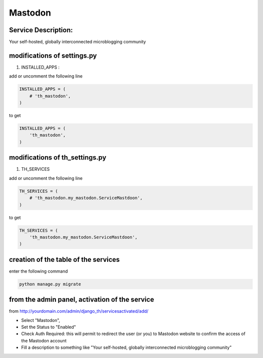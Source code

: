 Mastodon
========

Service Description:
--------------------

Your self-hosted, globally interconnected microblogging community

modifications of settings.py
----------------------------

1) INSTALLED_APPS :

add or uncomment the following line

.. code-block:: python

    INSTALLED_APPS = (
        # 'th_mastodon',
    )

to get

.. code-block:: python

    INSTALLED_APPS = (
        'th_mastodon',
    )

modifications of th_settings.py
-------------------------------

1) TH_SERVICES

add or uncomment the following line

.. code-block:: python

    TH_SERVICES = (
        # 'th_mastodon.my_mastodon.ServiceMastdoon',
    )

to get

.. code-block:: python

    TH_SERVICES = (
        'th_mastodon.my_mastodon.ServiceMastdoon',
    )

creation of the table of the services
-------------------------------------

enter the following command

.. code-block:: bash

    python manage.py migrate


from the admin panel, activation of the service
-----------------------------------------------

from http://yourdomain.com/admin/django_th/servicesactivated/add/

* Select "Mastodon",
* Set the Status to "Enabled"
* Check Auth Required: this will permit to redirect the user (or you) to Mastodon website to confirm the access of the Mastodon account
* Fill a description to something like "Your self-hosted, globally interconnected microblogging community"
